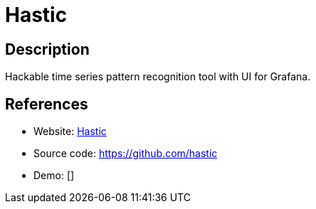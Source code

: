 = Hastic

:Name:          Hastic
:Language:      Hastic
:License:       Apache-2.0
:Topic:         Analytics
:Category:      
:Subcategory:   

// END-OF-HEADER. DO NOT MODIFY OR DELETE THIS LINE

== Description

Hackable time series pattern recognition tool with UI for Grafana.

== References

* Website: https://hastic.io[Hastic]
* Source code: https://github.com/hastic[https://github.com/hastic]
* Demo: []
